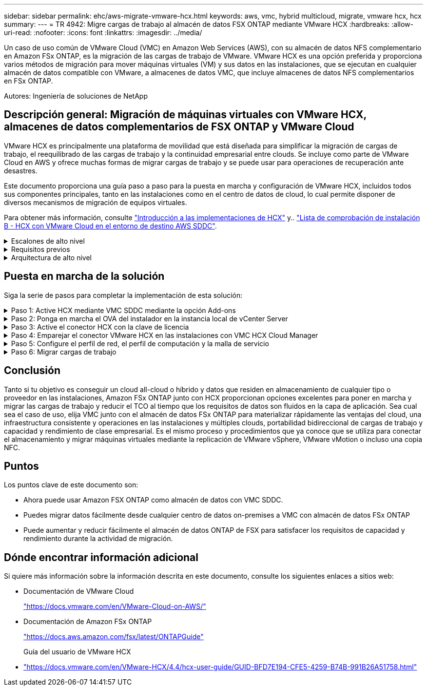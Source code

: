 ---
sidebar: sidebar 
permalink: ehc/aws-migrate-vmware-hcx.html 
keywords: aws, vmc, hybrid multicloud, migrate, vmware hcx, hcx 
summary:  
---
= TR 4942: Migre cargas de trabajo al almacén de datos FSX ONTAP mediante VMware HCX
:hardbreaks:
:allow-uri-read: 
:nofooter: 
:icons: font
:linkattrs: 
:imagesdir: ../media/


[role="lead"]
Un caso de uso común de VMware Cloud (VMC) en Amazon Web Services (AWS), con su almacén de datos NFS complementario en Amazon FSx ONTAP, es la migración de las cargas de trabajo de VMware. VMware HCX es una opción preferida y proporciona varios métodos de migración para mover máquinas virtuales (VM) y sus datos en las instalaciones, que se ejecutan en cualquier almacén de datos compatible con VMware, a almacenes de datos VMC, que incluye almacenes de datos NFS complementarios en FSx ONTAP.

Autores: Ingeniería de soluciones de NetApp



== Descripción general: Migración de máquinas virtuales con VMware HCX, almacenes de datos complementarios de FSX ONTAP y VMware Cloud

VMware HCX es principalmente una plataforma de movilidad que está diseñada para simplificar la migración de cargas de trabajo, el reequilibrado de las cargas de trabajo y la continuidad empresarial entre clouds. Se incluye como parte de VMware Cloud en AWS y ofrece muchas formas de migrar cargas de trabajo y se puede usar para operaciones de recuperación ante desastres.

Este documento proporciona una guía paso a paso para la puesta en marcha y configuración de VMware HCX, incluidos todos sus componentes principales, tanto en las instalaciones como en el centro de datos de cloud, lo cual permite disponer de diversos mecanismos de migración de equipos virtuales.

Para obtener más información, consulte https://docs.vmware.com/en/VMware-HCX/4.4/hcx-getting-started/GUID-DE0AD0AE-A6A6-4769-96ED-4D200F739A68.html["Introducción a las implementaciones de HCX"^] y.. https://docs.vmware.com/en/VMware-HCX/4.4/hcx-getting-started/GUID-70F9C40C-804C-4FC8-9FBD-77F9B2FA77CA.html["Lista de comprobación de instalación B - HCX con VMware Cloud en el entorno de destino AWS SDDC"^].

.Escalones de alto nivel
[%collapsible]
====
Esta lista proporciona los pasos de alto nivel para instalar y configurar VMware HCX:

. Active HCX para el centro de datos definido por software (SDDC) de VMC a través de VMware Cloud Services Console.
. Descargue e implemente el instalador de OVA del conector HCX en la instancia local de vCenter Server.
. Active HCX con una clave de licencia.
. Emparejar el conector VMware HCX en las instalaciones con VMC HCX Cloud Manager.
. Configure el perfil de red, el perfil de computación y la malla de servicio.
. (Opcional) realice la extensión de red para ampliar la red y evitar la reIP.
. Valide el estado del dispositivo y asegúrese de que la migración sea posible.
. Migrar las cargas de trabajo de la máquina virtual.


====
.Requisitos previos
[%collapsible]
====
Antes de empezar, asegúrese de que se cumplan los siguientes requisitos previos. Para obtener más información, consulte https://docs.vmware.com/en/VMware-HCX/4.4/hcx-user-guide/GUID-A631101E-8564-4173-8442-1D294B731CEB.html["Preparación para la instalación del HCX"^]. Una vez que se hayan establecido los requisitos previos, incluida la conectividad, configure y active HCX generando una clave de licencia desde la consola VMware HCX en VMC. Después de activar HCX, se implementa el plugin de vCenter y es posible acceder a él mediante la consola de vCenter para la gestión.

Antes de continuar con la activación e implementación de HCX, deben completarse los siguientes pasos de instalación:

. Utilice un VMware SDDC existente o cree un nuevo SDDC a continuación link:aws-setup.html["Enlace a NetApp"^] o esto https://docs.vmware.com/en/VMware-Cloud-on-AWS/services/com.vmware.vmc-aws.getting-started/GUID-EF198D55-03E3-44D1-AC48-6E2ABA31FF02.html["Enlace de VMware"^].
. La ruta de red desde el entorno vCenter en las instalaciones al centro de datos definido por software de VMC debe admitir la migración de máquinas virtuales mediante vMotion.
. Asegúrese de que es necesario https://docs.vmware.com/en/VMware-HCX/4.4/hcx-user-guide/GUID-A631101E-8564-4173-8442-1D294B731CEB.html["reglas y puertos del firewall"^] Se permiten para el tráfico de vMotion entre la instancia local de vCenter Server y SDDC vCenter.
. El volumen NFS de FSx ONTAP debe montarse como almacén de datos complementario en el SDDC de VMC. Para conectar los almacenes de datos NFS al clúster apropiado, siga los pasos descritos en this link:aws-native-overview.html["Enlace a NetApp"^] o this https://docs.vmware.com/en/VMware-Cloud-on-AWS/services/com.vmware.vmc-aws-operations/GUID-D55294A3-7C40-4AD8-80AA-B33A25769CCA.html["Enlace de VMware"^].


====
.Arquitectura de alto nivel
[%collapsible]
====
Para realizar las pruebas, el entorno de laboratorio local utilizado para esta validación se conectó mediante una VPN sitio a sitio a AWS VPC, que permitía la conectividad local con AWS y al centro de datos definido por software de cloud de VMware mediante una puerta de enlace de tránsito externa. La migración HCX y la extensión del tráfico de red fluyen por Internet entre el SDDC de destino en las instalaciones y el de cloud de VMware. Esta arquitectura se puede modificar para utilizar interfaces virtuales privadas de Direct Connect.

La siguiente imagen muestra la arquitectura de alto nivel.

image:fsx-hcx-image1.png["Figura que muestra el cuadro de diálogo de entrada/salida o que representa el contenido escrito"]

====


== Puesta en marcha de la solución

Siga la serie de pasos para completar la implementación de esta solución:

.Paso 1: Active HCX mediante VMC SDDC mediante la opción Add-ons
[%collapsible]
====
Para realizar la instalación, lleve a cabo los siguientes pasos:

. Inicie sesión en la consola VMC en https://vmc.vmware.com/home["vmc.vmware.com"^] Y acceder al inventario.
. Para seleccionar el SDDC adecuado y acceder a los Add- ons, haga clic en Ver detalles en SDDC y seleccione la pestaña Add Ons.
. Haga clic en Activate for VMware HCX.
+

NOTE: Este paso tarda hasta 25 minutos en completarse.

+
image:fsx-hcx-image2.png["Figura que muestra el cuadro de diálogo de entrada/salida o que representa el contenido escrito"]

. Una vez completada la implementación, valide la implementación confirmando que HCX Manager y sus plugins asociados están disponibles en vCenter Console.
. Cree los firewalls de Management Gateway adecuados para abrir los puertos necesarios para acceder a HCX Cloud Manager.HCX Cloud Manager ahora está listo para operaciones HCX.


====
.Paso 2: Ponga en marcha el OVA del instalador en la instancia local de vCenter Server
[%collapsible]
====
Para que el conector local se comunique con HCX Manager en VMC, asegúrese de que los puertos de firewall adecuados están abiertos en el entorno local.

. Desde la consola VMC, vaya al panel HCX, vaya a Administración y seleccione la ficha actualización de sistemas. Haga clic en solicitar un enlace de descarga para la imagen OVA del conector HCX.
. Con el conector HCX descargado, implemente el OVA en el vCenter Server local. Haga clic con el botón derecho en vSphere Cluster y seleccione la opción Deploy OVF Template.
+
image:fsx-hcx-image5.png["Figura que muestra el cuadro de diálogo de entrada/salida o que representa el contenido escrito"]

. Introduzca la información necesaria en el asistente implementar plantilla OVF, haga clic en Siguiente y, a continuación, en Finalizar para implementar el OVA del conector HCX de VMware.
. Encienda el dispositivo virtual manualmente.para obtener instrucciones paso a paso, vaya a. https://docs.vmware.com/en/VMware-HCX/services/user-guide/GUID-BFD7E194-CFE5-4259-B74B-991B26A51758.html["Guía del usuario de VMware HCX"^].


====
.Paso 3: Active el conector HCX con la clave de licencia
[%collapsible]
====
Después de implementar el OVA del conector HCX de VMware en las instalaciones e iniciar el dispositivo, lleve a cabo los siguientes pasos para activar el conector HCX. Genere la clave de licencia desde la consola VMware HCX en VMC e introduzca la licencia durante la configuración del conector VMware HCX.

. En VMware Cloud Console, vaya a Inventory, seleccione el centro de datos definido por software y haga clic en View Details. En la pestaña Add Ons, en el icono VMware HCX, haga clic en Open HCX.
. En la ficha claves de activación, haga clic en Crear clave de activación. Seleccione el Tipo de sistema como conector HCX y haga clic en Confirmar para generar la clave. Copie la clave de activación.
+
image:fsx-hcx-image7.png["Figura que muestra el cuadro de diálogo de entrada/salida o que representa el contenido escrito"]

+

NOTE: Se necesita una llave independiente para cada conector HCX desplegado en las instalaciones.

. Inicie sesión en el conector VMware HCX local en `"https://hcxconnectorIP:9443"` uso de las credenciales de administrador.
+

NOTE: Utilice la contraseña definida durante la implementación de OVA.

. En la sección licencias, introduzca la clave de activación copiada en el paso 2 y haga clic en Activar.
+

NOTE: El conector HCX local debe tener acceso a Internet para que la activación se complete correctamente.

. En Datacenter Location, proporcione la ubicación deseada para instalar VMware HCX Manager en las instalaciones. Haga clic en Continue.
. En Nombre del sistema, actualice el nombre y haga clic en continuar.
. Seleccione Sí y, a continuación, continúe.
. En Connect your vCenter, proporcione la dirección IP o el nombre de dominio completo (FQDN) y las credenciales de vCenter Server y haga clic en Continue.
+

NOTE: Utilice el FQDN para evitar problemas de comunicación más adelante.

. En Configure SSO/PSC, proporcione el FQDN o la dirección IP de Platform Services Controller y haga clic en Continue.
+

NOTE: Introduzca la dirección IP o el FQDN de vCenter Server.

. Compruebe que la información se haya introducido correctamente y haga clic en Restart.
. Una vez completado, la instancia de vCenter Server se muestra como verde. Tanto la instancia de vCenter Server como el de SSO deben tener los parámetros de configuración correctos, que deben ser los mismos que la página anterior.
+

NOTE: Este proceso debe tardar aproximadamente de 10 a 20 minutos y el plugin se debe añadir a vCenter Server.



image:fsx-hcx-image8.png["Figura que muestra el cuadro de diálogo de entrada/salida o que representa el contenido escrito"]

====
.Paso 4: Emparejar el conector VMware HCX en las instalaciones con VMC HCX Cloud Manager
[%collapsible]
====
. Para crear un par de sitios entre la instancia local de vCenter Server y el SDDC de VMC, inicie sesión en la instancia local de vCenter Server y acceda al plugin HCX vSphere Web Client.
+
image:fsx-hcx-image9.png["Figura que muestra el cuadro de diálogo de entrada/salida o que representa el contenido escrito"]

. En Infraestructura, haga clic en Agregar un emparejamiento de sitios. Para autenticar el sitio remoto, introduzca la dirección IP o la URL de HCX Cloud Manager de VMC y las credenciales del rol CloudAdmin.
+
image:fsx-hcx-image10.png["Figura que muestra el cuadro de diálogo de entrada/salida o que representa el contenido escrito"]

+

NOTE: La información HCX se puede recuperar desde la página SDDC Settings.

+
image:fsx-hcx-image11.png["Figura que muestra el cuadro de diálogo de entrada/salida o que representa el contenido escrito"]

+
image:fsx-hcx-image12.png["Figura que muestra el cuadro de diálogo de entrada/salida o que representa el contenido escrito"]

. Para iniciar el emparejamiento de sitios, haga clic en conectar.
+

NOTE: El conector HCX de VMware debe poder comunicarse con HCX Cloud Manager IP a través del puerto 443.

. Una vez creado el emparejamiento, el emparejamiento de sitios recién configurado está disponible en el panel de HCX.


====
.Paso 5: Configure el perfil de red, el perfil de computación y la malla de servicio
[%collapsible]
====
El dispositivo VMware HCX Interconnect (HCX-IX) proporciona capacidades de túnel seguro a través de Internet y conexiones privadas al sitio de destino que permiten la replicación y las capacidades basadas en vMotion. La interconexión proporciona cifrado, ingeniería de tráfico y una SD-WAN. Para crear el dispositivo de interconexión HCI-IX, lleve a cabo los siguientes pasos:

. En Infrastructure, seleccione Interconnect > malla de servicio multisitio > Compute Profiles > Create Compute Profile.
+

NOTE: Los perfiles de computación contienen los parámetros de puesta en marcha de computación, almacenamiento y red necesarios para poner en marcha un dispositivo virtual de interconexión. También especifican qué parte del centro de datos de VMware será accesible al servicio HCX.

+
Para obtener instrucciones detalladas, consulte https://docs.vmware.com/en/VMware-HCX/4.4/hcx-user-guide/GUID-BBAC979E-8899-45AD-9E01-98A132CE146E.html["Crear un perfil de computación"^].

+
image:fsx-hcx-image13.png["Figura que muestra el cuadro de diálogo de entrada/salida o que representa el contenido escrito"]

. Una vez creado el perfil de computación, cree el perfil de red seleccionando malla de servicio multisitio > Perfiles de red > Crear perfil de red.
. El perfil de red define un rango de direcciones IP y redes que utilizará HCX para sus dispositivos virtuales.
+

NOTE: Esto requerirá dos o más direcciones IP. Estas direcciones IP se asignarán desde la red de gestión a los dispositivos virtuales.

+
image:fsx-hcx-image14.png["Figura que muestra el cuadro de diálogo de entrada/salida o que representa el contenido escrito"]

+
Para obtener instrucciones detalladas, consulte https://docs.vmware.com/en/VMware-HCX/4.4/hcx-user-guide/GUID-184FCA54-D0CB-4931-B0E8-A81CD6120C52.html["Creación de un perfil de red"^].

+

NOTE: Si está conectando con una SD-WAN a través de Internet, tiene que reservar IP públicas en la sección redes y seguridad.

. Para crear una malla de servicio, seleccione la pestaña malla de servicio dentro de la opción Interconnect (interconexión) y seleccione sites in situ y VMC SDDC.
+
La malla de servicio establece un par de perfiles de red y de computación local y remota.

+
image:fsx-hcx-image15.png["Figura que muestra el cuadro de diálogo de entrada/salida o que representa el contenido escrito"]

+

NOTE: Parte de este proceso implica la implementación de dispositivos HCX que se configurarán automáticamente tanto en los sitios de origen como en los de destino, con lo que se creará una estructura de transporte segura.

. Seleccione los perfiles de computación de origen y remoto y haga clic en Continue.
+
image:fsx-hcx-image16.png["Figura que muestra el cuadro de diálogo de entrada/salida o que representa el contenido escrito"]

. Seleccione el servicio que desea activar y haga clic en continuar.
+
image:fsx-hcx-image17.png["Figura que muestra el cuadro de diálogo de entrada/salida o que representa el contenido escrito"]

+

NOTE: Se requiere una licencia HCX Enterprise para la migración de vMotion asistida con replicación, la integración de SRM y la migración asistida por SO.

. Cree un nombre para la malla de servicio y haga clic en Finalizar para comenzar el proceso de creación. La puesta en marcha tardará aproximadamente 30 minutos en completarse. Una vez configurada la malla de servicio, se crean las máquinas virtuales y las redes necesarias para migrar las máquinas virtuales de carga de trabajo.
+
image:fsx-hcx-image18.png["Figura que muestra el cuadro de diálogo de entrada/salida o que representa el contenido escrito"]



====
.Paso 6: Migrar cargas de trabajo
[%collapsible]
====
HCX proporciona servicios de migración bidireccionales entre dos o más entornos diferentes, como los centros de datos SDDC en las instalaciones y los VMC. Las cargas de trabajo de aplicaciones se pueden migrar a y desde sitios activados por HCX mediante diversas tecnologías de migración como la migración masiva de HCX, HCX vMotion, migración en frío de HCX, vMotion asistido con replicación de HCX (disponible con la edición de HCX Enterprise) y la migración asistida por HCX OS (disponible con la edición de HCX Enterprise).

Para obtener más información sobre las tecnologías de migración HCX disponibles, consulte https://docs.vmware.com/en/VMware-HCX/4.4/hcx-user-guide/GUID-8A31731C-AA28-4714-9C23-D9E924DBB666.html["Tipos de migración HCX de VMware"^]

El dispositivo HCX-IX utiliza el servicio de agente de movilidad para realizar migraciones vMotion, de frío y de replicación asistida (RAV).


NOTE: El dispositivo HCX-IX agrega el servicio Mobility Agent como un objeto host en vCenter Server. El procesador, la memoria, los recursos de almacenamiento y redes que se muestran en este objeto no representan el consumo real en el hipervisor físico que aloja el dispositivo IX.

image:fsx-hcx-image19.png["Figura que muestra el cuadro de diálogo de entrada/salida o que representa el contenido escrito"]

.HCX vMotion de VMware
[%collapsible]
=====
En esta sección se describe el mecanismo HCX vMotion. Esta tecnología de migración utiliza el protocolo VMware vMotion para migrar una máquina virtual a VMC SDDC. La opción de migración de vMotion se utiliza para migrar el estado de las máquinas virtuales de una única máquina virtual a la vez. No se produce ninguna interrupción del servicio durante este método de migración.


NOTE: La extensión de red debe estar en su lugar (para el grupo de puertos en el que está conectada la máquina virtual) para migrar la máquina virtual sin necesidad de modificar la dirección IP.

. Desde el cliente vSphere local, vaya a Inventory, haga clic con el botón derecho en la máquina virtual que se va a migrar y seleccione HCX Actions > Migrate to HCX Target Site.
+
image:fsx-hcx-image20.png["Figura que muestra el cuadro de diálogo de entrada/salida o que representa el contenido escrito"]

. En el asistente Migrate Virtual Machine, seleccione Remote Site Connection (VMC SDDC de destino).
+
image:fsx-hcx-image21.png["Figura que muestra el cuadro de diálogo de entrada/salida o que representa el contenido escrito"]

. Agregue un nombre de grupo y, en transferencia y colocación, actualice los campos obligatorios (clúster, almacenamiento y red de destino) y haga clic en Validar.
+
image:fsx-hcx-image22.png["Figura que muestra el cuadro de diálogo de entrada/salida o que representa el contenido escrito"]

. Una vez finalizadas las comprobaciones de validación, haga clic en Ir para iniciar la migración.
+

NOTE: La transferencia de vMotion captura la memoria activa de la máquina virtual, su estado de ejecución, su dirección IP y su dirección MAC. Para obtener más información sobre los requisitos y las limitaciones de HCX vMotion, consulte https://docs.vmware.com/en/VMware-HCX/4.1/hcx-user-guide/GUID-517866F6-AF06-4EFC-8FAE-DA067418D584.html["Comprender vMotion y la migración de datos fríos de VMware HCX"^].

. Es posible supervisar el progreso y la finalización de vMotion desde el panel HCX > Migration.
+
image:fsx-hcx-image23.png["Figura que muestra el cuadro de diálogo de entrada/salida o que representa el contenido escrito"]



=====
.VMotion asistido con replicación de VMware
[%collapsible]
=====
Como ya se ha visto en la documentación de VMware, VMware HCX Replication Assisted vMotion (RAV) combina las ventajas de la migración masiva y vMotion. La migración masiva usa replicación de vSphere para migrar varias máquinas virtuales en paralelo: El equipo virtual se reinicia durante la conmutación de sitios. HCX vMotion migra sin tiempo de inactividad, pero se ejecuta en serie una máquina virtual a la vez en un grupo de replicación. RAV replica el equipo virtual en paralelo y lo mantiene sincronizado hasta la ventana de cambio. Durante el proceso de conmutación de sitios, migra un equipo virtual a la vez sin tiempo de inactividad de dicho equipo.

La siguiente captura de pantalla muestra el perfil de migración como Replication Assisted vMotion.

image:fsx-hcx-image24.png["Figura que muestra el cuadro de diálogo de entrada/salida o que representa el contenido escrito"]

La duración de la replicación puede ser más larga en comparación con vMotion de un pequeño número de máquinas virtuales. Con RAV, sólo sincronice los deltas e incluya el contenido de la memoria. A continuación se muestra una captura de pantalla del estado de la migración; muestra cómo la hora de inicio de la migración es la misma y la hora de finalización es diferente para cada equipo virtual.

image:fsx-hcx-image25.png["Figura que muestra el cuadro de diálogo de entrada/salida o que representa el contenido escrito"]

=====
Si quiere más información acerca de las opciones de migración a HCX y sobre cómo migrar cargas de trabajo de las instalaciones a VMware Cloud en AWS mediante HCX, consulte la https://docs.vmware.com/en/VMware-HCX/4.4/hcx-user-guide/GUID-14D48C15-3D75-485B-850F-C5FCB96B5637.html["Guía del usuario de VMware HCX"^].


NOTE: VMware HCX vMotion requiere 100 Mbps o más capacidad de rendimiento.


NOTE: El almacén de datos ONTAP de VMC FSx de destino debe tener espacio suficiente para acomodar la migración.

====


== Conclusión

Tanto si tu objetivo es conseguir un cloud all-cloud o híbrido y datos que residen en almacenamiento de cualquier tipo o proveedor en las instalaciones, Amazon FSx ONTAP junto con HCX proporcionan opciones excelentes para poner en marcha y migrar las cargas de trabajo y reducir el TCO al tiempo que los requisitos de datos son fluidos en la capa de aplicación. Sea cual sea el caso de uso, elija VMC junto con el almacén de datos FSx ONTAP para materializar rápidamente las ventajas del cloud, una infraestructura consistente y operaciones en las instalaciones y múltiples clouds, portabilidad bidireccional de cargas de trabajo y capacidad y rendimiento de clase empresarial. Es el mismo proceso y procedimientos que ya conoce que se utiliza para conectar el almacenamiento y migrar máquinas virtuales mediante la replicación de VMware vSphere, VMware vMotion o incluso una copia NFC.



== Puntos

Los puntos clave de este documento son:

* Ahora puede usar Amazon FSX ONTAP como almacén de datos con VMC SDDC.
* Puedes migrar datos fácilmente desde cualquier centro de datos on-premises a VMC con almacén de datos FSx ONTAP
* Puede aumentar y reducir fácilmente el almacén de datos ONTAP de FSX para satisfacer los requisitos de capacidad y rendimiento durante la actividad de migración.




== Dónde encontrar información adicional

Si quiere más información sobre la información descrita en este documento, consulte los siguientes enlaces a sitios web:

* Documentación de VMware Cloud
+
https://docs.vmware.com/en/VMware-Cloud-on-AWS/["https://docs.vmware.com/en/VMware-Cloud-on-AWS/"^]

* Documentación de Amazon FSx ONTAP
+
https://docs.aws.amazon.com/fsx/latest/ONTAPGuide["https://docs.aws.amazon.com/fsx/latest/ONTAPGuide"^]

+
Guía del usuario de VMware HCX

* https://docs.vmware.com/en/VMware-HCX/4.4/hcx-user-guide/GUID-BFD7E194-CFE5-4259-B74B-991B26A51758.html["https://docs.vmware.com/en/VMware-HCX/4.4/hcx-user-guide/GUID-BFD7E194-CFE5-4259-B74B-991B26A51758.html"^]

